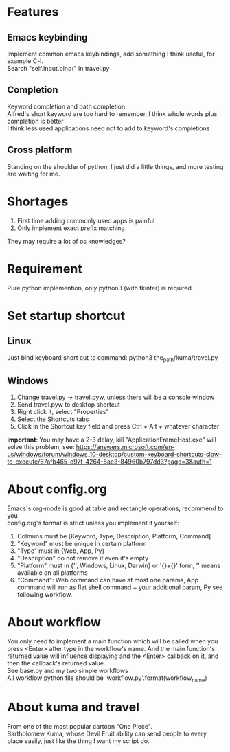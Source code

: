 * Features
** Emacs keybinding
Implement common emacs keybindings, add something I think useful, for example C-l.\\
Search "self.input.bind(" in travel.py

** Completion
Keyword completion and path completion\\
Alfred's short keyword are too hard to remember, I think whole words plus completion is better\\
I think less used applications need not to add to keyword's completions\\

** Cross platform
Standing on the shoulder of python, I just did a little things, and more testing are waiting for me.

* Shortages
1. First time adding commonly used apps is painful
2. Only implement exact prefix matching
They may require a lot of os knowledges?

* Requirement
Pure python implemention, only python3 (with tkinter) is required

* Set startup shortcut
** Linux
Just bind keyboard short cut to command: python3 the_path/kuma/travel.py

** Windows
1. Change travel.py ->  travel.pyw, unless there will be a console window
2. Send travel.pyw to desktop shortcut
3. Right click it, select "Properties"
4. Select the Shortcuts tabs
5. Click in the Shortcut key field and press Ctrl + Alt + whatever character

**important**: You may have a 2-3 delay, kill "ApplicationFrameHost.exe" will solve this problem, see:
https://answers.microsoft.com/en-us/windows/forum/windows_10-desktop/custom-keyboard-shortcuts-slow-to-execute/67afb465-e97f-4264-8ae3-84960b797dd3?page=3&auth=1

* About config.org
Emacs's org-mode is good at table and rectangle operations, recommend to you\\
config.org's format is strict unless you implement it yourself:
1. Colmuns must be [Keyword, Type, Description, Platform, Command]
2. "Keyword" must be unique in certain platform
3. "Type" must in {Web, App, Py}
4. "Description" do not remove it even it's empty
6. "Platform" must in {'', Windows, Linux, Darwin} or '{}+{}' form, '' means available on all platforms
7. "Command": Web command can have at most one params, App command will run as flat shell command + your additional param, Py see following workflow.

* About workflow
You only need to implement a main function which will be called when you press <Enter> after type in the workflow's name. And the main function's returned value will influence displaying and the <Enter> callback on it, and then the callback's returned value...\\
See base.py and my two simple workflows\\
All workflow python file should be 'workflow_{}.py'.format(workflow_name)

* About kuma and travel
From one of the most popular cartoon "One Piece".\\
Bartholomew Kuma, whose Devil Fruit ability can send people to every place easily, just like the thing I want my script do.
